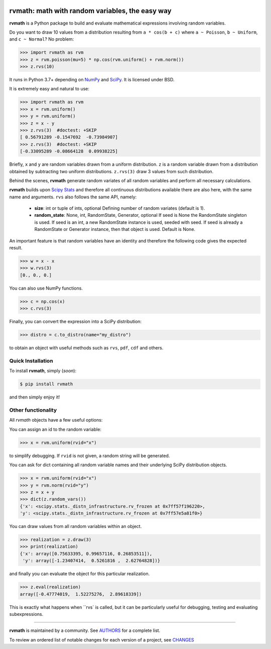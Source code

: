 .. image:: https://img.shields.io/pypi/v/rvmath.svg
    :target: https://pypi.python.org/pypi/rvmath
    :alt: Latest Version

.. image:: https://img.shields.io/pypi/l/rvmath.svg
    :target: https://pypi.python.org/pypi/rvmath
    :alt: License

.. image:: https://img.shields.io/pypi/pyversions/rvmath.svg
    :target: https://pypi.python.org/pypi/rvmath
    :alt: Python Versions

.. image:: https://github.com/hgrecco/rvmath/workflows/CI/badge.svg?branch=main
    :target: https://github.com/hgrecco/rvmath/actions?query=workflow%3ACI

.. image:: https://github.com/hgrecco/rvmath/workflows/Lint/badge.svg?branch=main
    :target: https://github.com/hgrecco/rvmath/actions?query=workflow%3ALint

.. image:: https://coveralls.io/repos/github/hgrecco/rvmath/badge.svg?branch=main
    :target: https://coveralls.io/github/hgrecco/rvmath?branch=main


rvmath: math with random variables, the easy way
================================================

**rvmath** is a Python package to build and evaluate
mathematical expressions involving random variables.

Do you want to draw 10 values from a distribution resulting
from ``a * cos(b + c)`` where ``a ~ Poisson``, ``b ~ Uniform``,
and ``c ~ Normal``? No problem:

.. code-block:: python

    >>> import rvmath as rvm
    >>> z = rvm.poisson(mu=5) * np.cos(rvm.uniform() + rvm.norm())
    >>> z.rvs(10)

It runs in Python 3.7+ depending on NumPy_ and SciPy_.
It is licensed under BSD.

It is extremely easy and natural to use:

.. code-block:: python

    >>> import rvmath as rvm
    >>> x = rvm.uniform()
    >>> y = rvm.uniform()
    >>> z = x - y
    >>> z.rvs(3)  #doctest: +SKIP
    [ 0.56791289 -0.1547692  -0.73984907]
    >>> z.rvs(3)  #doctest: +SKIP
    [-0.33095289 -0.08664128  0.09938225]

Briefly, ``x`` and ``y`` are random variables drawn from a uniform distribution.
``z`` is a random variable drawn from a distribution obtained by subtracting
two uniform distributions. ``z.rvs(3)`` draw 3 values from such distribution.

Behind the scenes, **rvmath** generate random variates of all random variables
and perform all necessary calculations.

**rvmath** builds upon `Scipy Stats`_ and therefore all continuous distributions
available there are also here, with the same name and arguments. ``rvs`` also follows
the same API, namely:

    - **size**: int or tuple of ints, optional
      Defining number of random variates (default is 1).
    - **random_state**: None, int, RandomState, Generator, optional
      If seed is None the RandomState singleton is used. If seed is an int,
      a new RandomState instance is used, seeded with seed. If seed is already
      a RandomState or Generator instance, then that object is used. Default is None.

An important feature is that random variables have an identity and therefore
the following code gives the expected result.

.. code-block:: python

    >>> w = x - x
    >>> w.rvs(3)
    [0., 0., 0.]

You can also use NumPy functions.

.. code-block:: python

    >>> c = np.cos(x)
    >>> c.rvs(3)


Finally, you can convert the expression into a SciPy distribution:

.. code-block:: python

    >>> distro = c.to_distro(name="my_distro")

to obtain an object with useful methods such as ``rvs``, ``pdf``, ``cdf`` and others.


Quick Installation
------------------

To install **rvmath**, simply (*soon*):

.. code-block:: bash

    $ pip install rvmath

and then simply enjoy it!


Other functionality
-------------------

All `rvmath` objects have a few useful options:

You can assign an id to the random variable:

.. code-block:: python

    >>> x = rvm.uniform(rvid="x")

to simplify debugging. If ``rvid`` is not given, a random string
will be generated.

You can ask for dict containing all random variable names and their
underlying SciPy distribution objects.

.. code-block:: python

    >>> x = rvm.uniform(rvid="x")
    >>> y = rvm.norm(rvid="y")
    >>> z = x + y
    >>> dict(z.random_vars())
    {'x': <scipy.stats._distn_infrastructure.rv_frozen at 0x7ff57f196220>,
    'y': <scipy.stats._distn_infrastructure.rv_frozen at 0x7ff57e5a81f0>}


You can draw values from all random variables within an object.

.. code-block:: python

    >>> realization = z.draw(3)
    >>> print(realization)
    {'x': array([0.75633395, 0.99657116, 0.26853511]),
     'y': array([-1.23407414,  0.5261816 ,  2.62764828])}


and finally you can evaluate the object for this particular realization.

.. code-block:: python

    >>> z.eval(realization)
    array([-0.47774019,  1.52275276,  2.89618339])

This is exactly what happens when ``rvs` is called, but it can be particularly
useful for debugging, testing and evaluating subexpressions.


----

**rvmath** is maintained by a community. See AUTHORS_ for a complete list.

To review an ordered list of notable changes for each version of a project,
see CHANGES_


.. _`NumPy`: http://www.numpy.org/
.. _`SciPy`: http://www.scipy.org/
.. _`SciPy Stats`: https://docs.scipy.org/doc/scipy/reference/stats.html
.. _`pytest`: https://docs.pytest.org/
.. _`AUTHORS`: https://github.com/hgrecco/rvmath/blob/master/AUTHORS
.. _`CHANGES`: https://github.com/hgrecco/rvmath/blob/master/CHANGES
